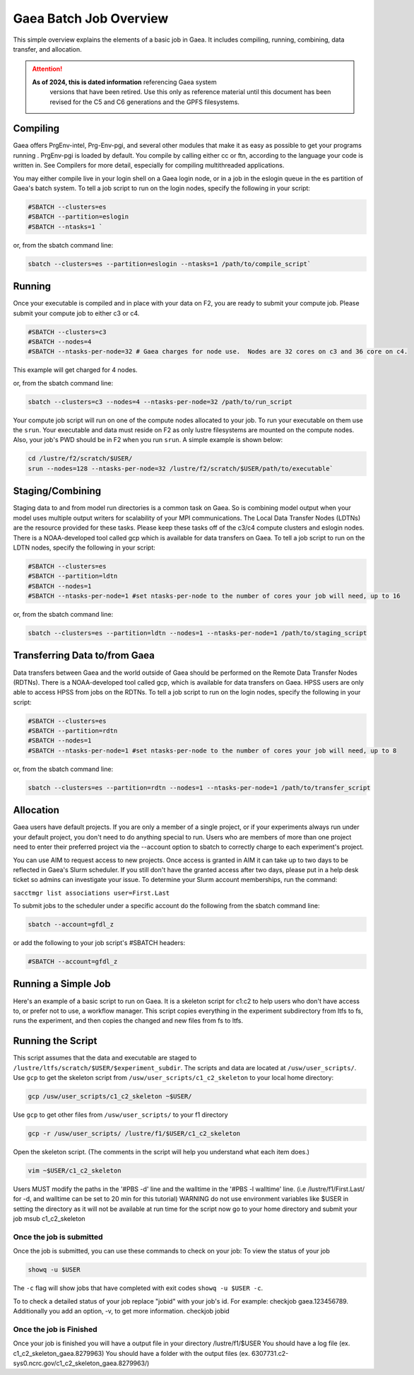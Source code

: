 #######################
Gaea Batch Job Overview
#######################

This simple overview explains the elements of a basic job in Gaea. It includes
compiling, running, combining, data transfer, and allocation.

.. attention::

   **As of 2024, this is dated information** referencing Gaea system
    versions that have been retired.  Use this only as reference
    material until this document has been revised for the C5 and C6
    generations and the GPFS filesystems.

Compiling
---------

Gaea offers PrgEnv-intel, Prg-Env-pgi, and several other modules that
make it as easy as possible to get your programs running . PrgEnv-pgi
is loaded by default. You compile by calling either cc or ftn,
according to the language your code is written in. See Compilers for
more detail, especially for compiling multithreaded applications.

You may either compile live in your login shell on a Gaea login node, or in a
job in the eslogin queue in the es partition of Gaea's batch system. To tell a
job script to run on the login nodes, specify the following in your script:

.. code-block:: shell

   #SBATCH --clusters=es
   #SBATCH --partition=eslogin
   #SBATCH --ntasks=1 `

or, from the sbatch command line:

.. code-block:: shell

   sbatch --clusters=es --partition=eslogin --ntasks=1 /path/to/compile_script`

Running
-------

Once your executable is compiled and in place with your data on F2,
you are ready to submit your compute job. Please submit your compute
job to either c3 or c4.

.. code-block:: shell

   #SBATCH --clusters=c3
   #SBATCH --nodes=4
   #SBATCH --ntasks-per-node=32 # Gaea charges for node use.  Nodes are 32 cores on c3 and 36 core on c4.

This example will get charged for 4 nodes.

or, from the sbatch command line:

.. code-block:: shell

   sbatch --clusters=c3 --nodes=4 --ntasks-per-node=32 /path/to/run_script

Your compute job script will run on one of the compute nodes allocated to your
job. To run your executable on them use the ``srun``. Your executable and data
must reside on F2 as only lustre filesystems are mounted on the compute nodes.
Also, your job's PWD should be in F2 when you run ``srun``. A simple
example is shown below:

.. code-block:: shell

   cd /lustre/f2/scratch/$USER/
   srun --nodes=128 --ntasks-per-node=32 /lustre/f2/scratch/$USER/path/to/executable`

Staging/Combining
-----------------

Staging data to and from model run directories is a common task on Gaea. So is
combining model output when your model uses multiple output writers for
scalability of your MPI communications. The Local Data Transfer Nodes (LDTNs)
are the resource provided for these tasks. Please keep these tasks off of the
c3/c4 compute clusters and eslogin nodes. There is a NOAA-developed tool called
gcp which is available for data transfers on Gaea. To tell a job script to run
on the LDTN nodes, specify the following in your script:

.. code-block:: shell

   #SBATCH --clusters=es
   #SBATCH --partition=ldtn
   #SBATCH --nodes=1
   #SBATCH --ntasks-per-node=1 #set ntasks-per-node to the number of cores your job will need, up to 16

or, from the sbatch command line:

.. code-block:: shell

   sbatch --clusters=es --partition=ldtn --nodes=1 --ntasks-per-node=1 /path/to/staging_script

Transferring Data to/from Gaea
------------------------------

Data transfers between Gaea and the world outside of Gaea should be
performed on the Remote Data Transfer Nodes (RDTNs). There is a
NOAA-developed tool called gcp, which is available for data transfers
on Gaea. HPSS users are only able to access HPSS from jobs on the
RDTNs. To tell a job script to run on the login nodes, specify the
following in your script:

.. code-block:: shell

   #SBATCH --clusters=es
   #SBATCH --partition=rdtn
   #SBATCH --nodes=1
   #SBATCH --ntasks-per-node=1 #set ntasks-per-node to the number of cores your job will need, up to 8

or, from the sbatch command line:

.. code-block:: shell

   sbatch --clusters=es --partition=rdtn --nodes=1 --ntasks-per-node=1 /path/to/transfer_script

Allocation
----------

Gaea users have default projects. If you are only a member of a single
project, or if your experiments always run under your default project,
you don't need to do anything special to run. Users who are members of
more than one project need to enter their preferred project via the
--account option to sbatch to correctly charge to each experiment's
project.

You can use AIM to request access to new projects. Once access is
granted in AIM it can take up to two days to be reflected in Gaea's
Slurm scheduler. If you still don't have the granted access after two
days, please put in a help desk ticket so admins can investigate your
issue. To determine your Slurm account memberships, run the command:

``sacctmgr list associations user=First.Last``

To submit jobs to the scheduler under a specific account do the following from
the sbatch command line:

.. code-block:: shell

   sbatch --account=gfdl_z

or add the following to your job script's #SBATCH headers:

.. code-block:: shell

   #SBATCH --account=gfdl_z

Running a Simple Job
--------------------

Here's an example of a basic script to run on Gaea. It is a skeleton
script for c1:c2 to help users who don't have access to, or prefer not
to use, a workflow manager. This script copies everything in the
experiment subdirectory from ltfs to fs, runs the experiment, and then
copies the changed and new files from fs to ltfs.

Running the Script
------------------

This script assumes that the data and executable are staged to
``/lustre/ltfs/scratch/$USER/$experiment_subdir``. The scripts and
data are located at ``/usw/user_scripts/``.  Use ``gcp`` to get the
skeleton script from ``/usw/user_scripts/c1_c2_skeleton`` to your
local home directory:

.. code-block:: shell

   gcp /usw/user_scripts/c1_c2_skeleton ~$USER/

Use ``gcp`` to get other files from ``/usw/user_scripts/`` to your f1 directory

.. code-block:: shell

   gcp -r /usw/user_scripts/ /lustre/f1/$USER/c1_c2_skeleton

Open the skeleton script. (The comments in the script will help you
understand what each item does.)

.. code-block:: shell

   vim ~$USER/c1_c2_skeleton

Users MUST modify the paths in the '#PBS -d' line and the walltime in
the '#PBS -l walltime' line. (i.e /lustre/f1/First.Last/ for -d, and
walltime can be set to 20 min for this tutorial) WARNING do not use
environment variables like $USER in setting the directory as it will
not be available at run time for the script now go to your home
directory and submit your job msub c1_c2_skeleton

Once the job is submitted
^^^^^^^^^^^^^^^^^^^^^^^^^

Once the job is submitted, you can use these commands to check on your job:
To view the status of your job

.. code-block:: shell

   showq -u $USER

The ``-c`` flag will show jobs that have completed with exit codes
``showq -u $USER -c``.

To to check a detailed status of your job replace "jobid" with your
job's id. For example: checkjob gaea.123456789. Additionally you add
an option, -v, to get more information. checkjob jobid

Once the job is Finished
^^^^^^^^^^^^^^^^^^^^^^^^

Once your job is finished you will have a output file in your directory
/lustre/f1/$USER You should have a log file (ex. c1_c2_skeleton_gaea.8279963)
You should have a folder with the output files (ex.
6307731.c2-sys0.ncrc.gov/c1_c2_skeleton_gaea.8279963/)
